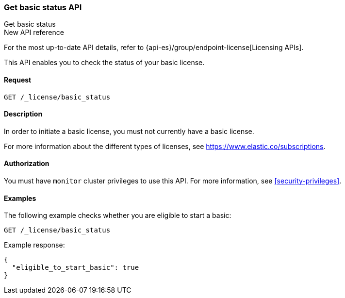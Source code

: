 [role="xpack"]
[[get-basic-status]]
=== Get basic status API
++++
<titleabbrev>Get basic status</titleabbrev>
++++

.New API reference
[sidebar]
--
For the most up-to-date API details, refer to {api-es}/group/endpoint-license[Licensing APIs].
--

This API enables you to check the status of your basic license.

[discrete]
==== Request

`GET /_license/basic_status`

[discrete]
==== Description

In order to initiate a basic license, you must not currently have a basic
license.

For more information about the different types of licenses, see
https://www.elastic.co/subscriptions.

==== Authorization

You must have `monitor` cluster privileges to use this API.
For more information, see <<security-privileges>>.

[discrete]
==== Examples

The following example checks whether you are eligible to start a basic:

[source,console]
------------------------------------------------------------
GET /_license/basic_status
------------------------------------------------------------

Example response:

[source,console-result]
------------------------------------------------------------
{
  "eligible_to_start_basic": true
}
------------------------------------------------------------
// TESTRESPONSE[s/"eligible_to_start_basic": true/"eligible_to_start_basic": $body.eligible_to_start_basic/]
